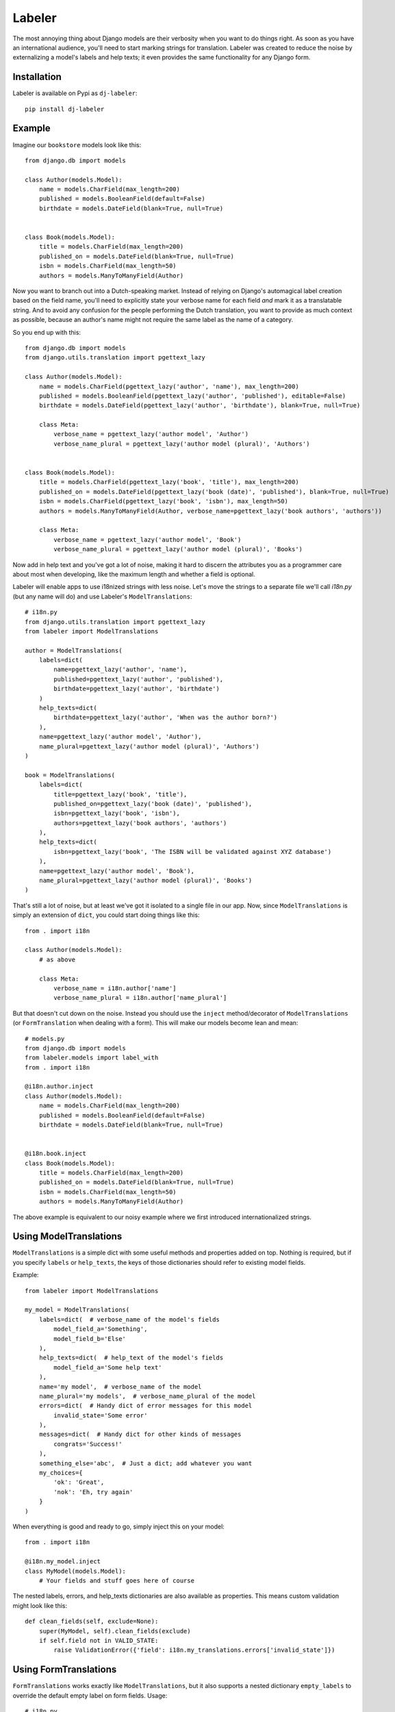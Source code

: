 =======
Labeler
=======

The most annoying thing about Django models are their verbosity when you want to do things right. As soon as you
have an international audience, you'll need to start marking strings for translation. Labeler was created to reduce
the noise by externalizing a model's labels and help texts; it even provides the same functionality for any Django
form.

Installation
------------

Labeler is available on Pypi as ``dj-labeler``::

    pip install dj-labeler


Example
-------

Imagine our ``bookstore`` models look like this::

    from django.db import models

    class Author(models.Model):
        name = models.CharField(max_length=200)
        published = models.BooleanField(default=False)
        birthdate = models.DateField(blank=True, null=True)


    class Book(models.Model):
        title = models.CharField(max_length=200)
        published_on = models.DateField(blank=True, null=True)
        isbn = models.CharField(max_length=50)
        authors = models.ManyToManyField(Author)


Now you want to branch out into a Dutch-speaking market. Instead of relying on Django's automagical label creation
based on the field name, you'll need to explicitly state your verbose name for each field *and* mark it as a
translatable string. And to avoid any confusion for the people performing the Dutch translation, you want to
provide as much context as possible, because an author's name might not require the same label as the name of
a category.

So you end up with this::


    from django.db import models
    from django.utils.translation import pgettext_lazy

    class Author(models.Model):
        name = models.CharField(pgettext_lazy('author', 'name'), max_length=200)
        published = models.BooleanField(pgettext_lazy('author', 'published'), editable=False)
        birthdate = models.DateField(pgettext_lazy('author', 'birthdate'), blank=True, null=True)

        class Meta:
            verbose_name = pgettext_lazy('author model', 'Author')
            verbose_name_plural = pgettext_lazy('author model (plural)', 'Authors')


    class Book(models.Model):
        title = models.CharField(pgettext_lazy('book', 'title'), max_length=200)
        published_on = models.DateField(pgettext_lazy('book (date)', 'published'), blank=True, null=True)
        isbn = models.CharField(pgettext_lazy('book', 'isbn'), max_length=50)
        authors = models.ManyToManyField(Author, verbose_name=pgettext_lazy('book authors', 'authors'))

        class Meta:
            verbose_name = pgettext_lazy('author model', 'Book')
            verbose_name_plural = pgettext_lazy('author model (plural)', 'Books')


Now add in help text and you've got a lot of noise, making it hard to discern the attributes you as a programmer
care about most when developing, like the maximum length and whether a field is optional.

Labeler will enable apps to use i18nized strings with less noise. Let's move the strings to a separate file
we'll call `i18n.py` (but any name will do) and use Labeler's ``ModelTranslations``::

    # i18n.py
    from django.utils.translation import pgettext_lazy
    from labeler import ModelTranslations

    author = ModelTranslations(
        labels=dict(
            name=pgettext_lazy('author', 'name'),
            published=pgettext_lazy('author', 'published'),
            birthdate=pgettext_lazy('author', 'birthdate')
        )
        help_texts=dict(
            birthdate=pgettext_lazy('author', 'When was the author born?')
        ),
        name=pgettext_lazy('author model', 'Author'),
        name_plural=pgettext_lazy('author model (plural)', 'Authors')
    )

    book = ModelTranslations(
        labels=dict(
            title=pgettext_lazy('book', 'title'),
            published_on=pgettext_lazy('book (date)', 'published'),
            isbn=pgettext_lazy('book', 'isbn'),
            authors=pgettext_lazy('book authors', 'authors')
        ),
        help_texts=dict(
            isbn=pgettext_lazy('book', 'The ISBN will be validated against XYZ database')
        ),
        name=pgettext_lazy('author model', 'Book'),
        name_plural=pgettext_lazy('author model (plural)', 'Books')
    )

That's still a lot of noise, but at least we've got it isolated to a single file in our app. Now, since
``ModelTranslations`` is simply an extension of ``dict``, you could start doing things like this::

    from . import i18n

    class Author(models.Model):
        # as above

        class Meta:
            verbose_name = i18n.author['name']
            verbose_name_plural = i18n.author['name_plural']

But that doesn't cut down on the noise. Instead you should use the ``inject`` method/decorator of ``ModelTranslations``
(or ``FormTranslation`` when dealing with a form). This will make our models become lean and mean::

    # models.py
    from django.db import models
    from labeler.models import label_with
    from . import i18n

    @i18n.author.inject
    class Author(models.Model):
        name = models.CharField(max_length=200)
        published = models.BooleanField(default=False)
        birthdate = models.DateField(blank=True, null=True)


    @i18n.book.inject
    class Book(models.Model):
        title = models.CharField(max_length=200)
        published_on = models.DateField(blank=True, null=True)
        isbn = models.CharField(max_length=50)
        authors = models.ManyToManyField(Author)


The above example is equivalent to our noisy example where we first introduced internationalized strings.


Using ModelTranslations
-----------------------

``ModelTranslations`` is a simple dict with some useful methods and properties added on top. Nothing is required,
but if you specify ``labels`` or ``help_texts``, the keys of those dictionaries should refer to existing model fields.

Example::

    from labeler import ModelTranslations

    my_model = ModelTranslations(
        labels=dict(  # verbose_name of the model's fields
            model_field_a='Something',
            model_field_b='Else'
        ),
        help_texts=dict(  # help_text of the model's fields
            model_field_a='Some help text'
        ),
        name='my model',  # verbose_name of the model
        name_plural='my models',  # verbose_name_plural of the model
        errors=dict(  # Handy dict of error messages for this model
            invalid_state='Some error'
        ),
        messages=dict(  # Handy dict for other kinds of messages
            congrats='Success!'
        ),
        something_else='abc',  # Just a dict; add whatever you want
        my_choices={
            'ok': 'Great',
            'nok': 'Eh, try again'
        }
    )

When everything is good and ready to go, simply inject this on your model::

    from . import i18n

    @i18n.my_model.inject
    class MyModel(models.Model):
        # Your fields and stuff goes here of course

The nested labels, errors, and help_texts dictionaries are also available as properties. This means custom validation
might look like this::

    def clean_fields(self, exclude=None):
        super(MyModel, self).clean_fields(exclude)
        if self.field not in VALID_STATE:
            raise ValidationError({'field': i18n.my_translations.errors['invalid_state']})


Using FormTranslations
----------------------

``FormTranslations`` works exactly like ``ModelTranslations``, but it also supports a nested dictionary
``empty_labels`` to override the default empty label on form fields. Usage::


    # i18n.py
    from labeler import FormTranslations

    article_form = FormTranslations(
        labels=dict(
            title='Title goes here',
            body='Text goes here',
            published='When to publish this article',
            author='Author',
        ),
        help_texts=dict(
            title='Limit to 100 characters please',
            body='Formatting is not supported'
        ),
        empty_labels=dict(
            author='Please select and author'
        )
    )

    # forms.py
    from django import forms
    from . import i18n
    from .models import Article

    @i18n.article_form.inject
    class ArticleForm(forms.ModelForm):

        class Meta:
            model = Article
            fields = ('title', 'body', 'published', 'author')


That's all there is to it.
